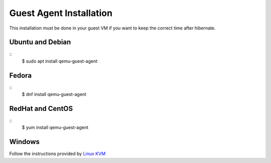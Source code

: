 Guest Agent Installation
========================

This installation must be done in your guest VM if you want to keep the correct time after hibernate.

Ubuntu and Debian
-----------------

::
	$ sudo apt install qemu-guest-agent

Fedora
------

::
	$ dnf install qemu-guest-agent

RedHat and CentOS
-----------------

::
	$ yum install qemu-guest-agent

Windows
-------

Follow the instructions provided by `Linux KVM <https://www.linux-kvm.org/page/WindowsGuestDrivers/Download_Drivers>`_
